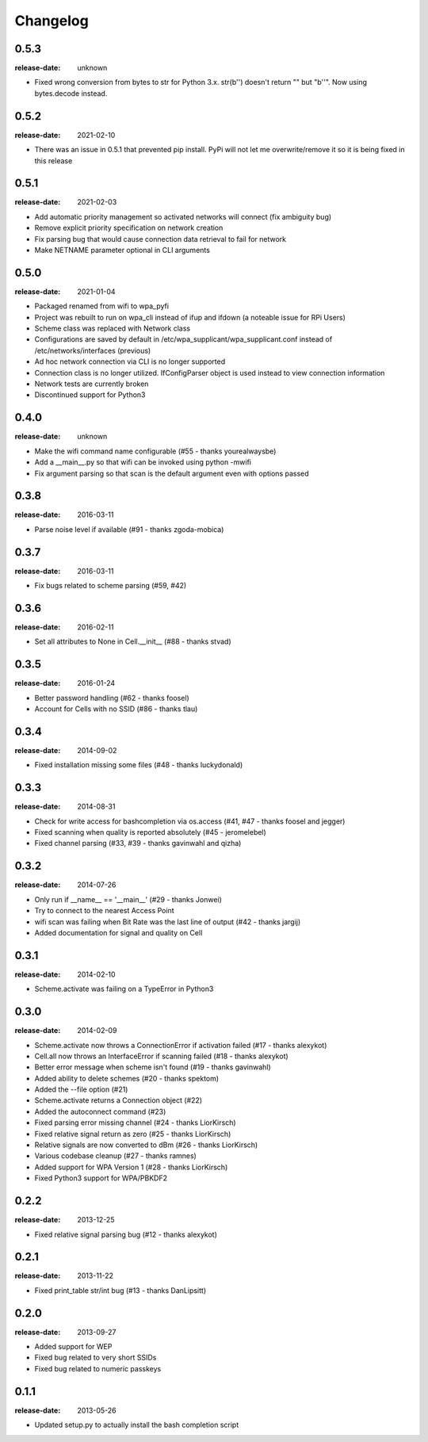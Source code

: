Changelog
=========

0.5.3
^^^^^
:release-date: unknown

- Fixed wrong conversion from bytes to str for Python 3.x. str(b'') doesn't return "" but "b''". Now using bytes.decode instead.

0.5.2
^^^^^
:release-date: 2021-02-10

- There was an issue in 0.5.1 that prevented pip install. PyPi will not let me overwrite/remove it so it is being fixed in this release

0.5.1
^^^^^
:release-date: 2021-02-03

- Add automatic priority management so activated networks will connect (fix ambiguity bug)
- Remove explicit priority specification on network creation
- Fix parsing bug that would cause connection data retrieval to fail for network
- Make NETNAME parameter optional in CLI arguments

0.5.0
^^^^^
:release-date: 2021-01-04

- Packaged renamed from wifi to wpa_pyfi
- Project was rebuilt to run on wpa_cli instead of ifup and ifdown (a noteable issue for RPi Users)
- Scheme class was replaced with Network class
- Configurations are saved by default in /etc/wpa_supplicant/wpa_supplicant.conf instead of /etc/networks/interfaces (previous)
- Ad hoc network connection via CLI is no longer supported
- Connection class is no longer utilized. IfConfigParser object is used instead to view connection information
- Network tests are currently broken
- Discontinued support for Python3

0.4.0
^^^^^
:release-date: unknown

- Make the wifi command name configurable (#55 - thanks yourealwaysbe)
- Add a __main__.py so that wifi can be invoked using python -mwifi
- Fix argument parsing so that scan is the default argument even with options passed

0.3.8
^^^^^
:release-date: 2016-03-11

- Parse noise level if available (#91 - thanks zgoda-mobica)

0.3.7
^^^^^
:release-date: 2016-03-11

- Fix bugs related to scheme parsing (#59, #42)

0.3.6
^^^^^
:release-date: 2016-02-11

- Set all attributes to None in Cell.__init__ (#88 - thanks stvad)

0.3.5
^^^^^
:release-date: 2016-01-24

- Better password handling (#62 - thanks foosel)
- Account for Cells with no SSID (#86 - thanks tlau)

0.3.4
^^^^^
:release-date: 2014-09-02

- Fixed installation missing some files (#48 - thanks luckydonald)

0.3.3
^^^^^
:release-date: 2014-08-31

- Check for write access for bashcompletion via os.access (#41, #47 - thanks foosel and jegger)
- Fixed scanning when quality is reported absolutely (#45 - jeromelebel)
- Fixed channel parsing (#33, #39 - thanks gavinwahl and qizha)

0.3.2
^^^^^
:release-date: 2014-07-26

- Only run if __name__ == '__main__' (#29 - thanks Jonwei)
- Try to connect to the nearest Access Point
- wifi scan was failing when Bit Rate was the last line of output (#42 - thanks jargij)
- Added documentation for signal and quality on Cell

0.3.1
^^^^^
:release-date: 2014-02-10

- Scheme.activate was failing on a TypeError in Python3

0.3.0
^^^^^
:release-date: 2014-02-09

- Scheme.activate now throws a ConnectionError if activation failed (#17 - thanks alexykot)
- Cell.all now throws an InterfaceError if scanning failed (#18 - thanks alexykot)
- Better error message when scheme isn't found (#19 - thanks gavinwahl)
- Added ability to delete schemes (#20 - thanks spektom)
- Added the --file option (#21)
- Scheme.activate returns a Connection object (#22)
- Added the autoconnect command (#23)
- Fixed parsing error missing channel (#24 - thanks LiorKirsch)
- Fixed relative signal return as zero (#25 - thanks LiorKirsch)
- Relative signals are now converted to dBm (#26 - thanks LiorKirsch)
- Various codebase cleanup (#27 - thanks ramnes)
- Added support for WPA Version 1 (#28 - thanks LiorKirsch)
- Fixed Python3 support for WPA/PBKDF2

0.2.2
^^^^^
:release-date: 2013-12-25

- Fixed relative signal parsing bug (#12 - thanks alexykot)

0.2.1
^^^^^
:release-date: 2013-11-22

- Fixed print_table str/int bug (#13 - thanks DanLipsitt)

0.2.0
^^^^^
:release-date: 2013-09-27

- Added support for WEP
- Fixed bug related to very short SSIDs
- Fixed bug related to numeric passkeys

0.1.1
^^^^^
:release-date: 2013-05-26

- Updated setup.py to actually install the bash completion script
